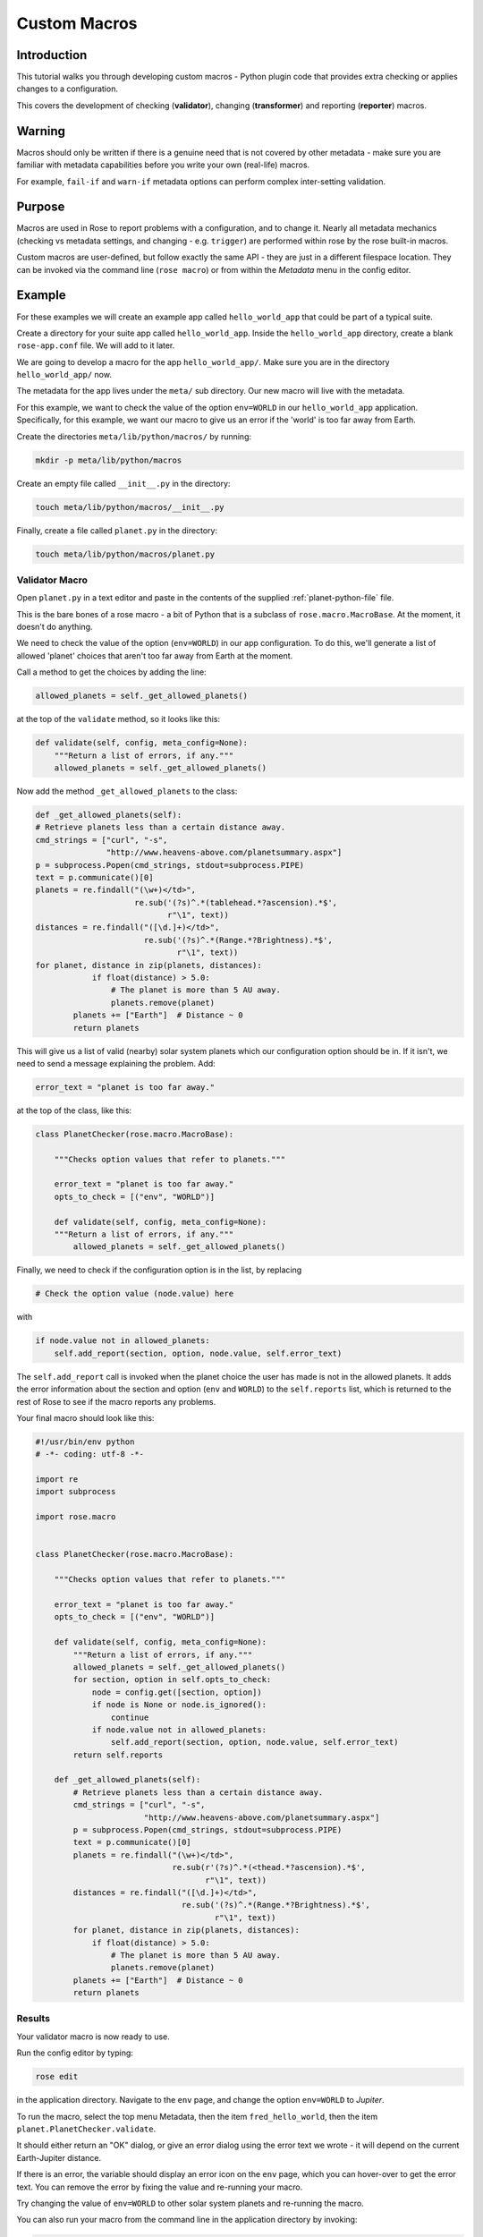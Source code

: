 Custom Macros
=============

Introduction
------------

This tutorial walks you through developing custom macros - Python plugin code that provides extra checking or applies changes to a configuration.

This covers the development of checking (**validator**), changing (**transformer**) and reporting (**reporter**) macros.

Warning
-------

Macros should only be written if there is a genuine need that is not covered by other metadata - make sure you are familiar with metadata capabilities before you write your own (real-life) macros.

For example, ``fail-if`` and ``warn-if`` metadata options can perform complex inter-setting validation.

Purpose
-------

Macros are used in Rose to report problems with a configuration, and to change it. Nearly all metadata mechanics (checking vs metadata settings, and changing - e.g. ``trigger``) are performed within rose by the rose built-in macros.

Custom macros are user-defined, but follow exactly the same API - they are just in a different filespace location. They can be invoked via the command line (``rose macro``) or from within the `Metadata` menu in the config editor.

Example
-------

For these examples we will create an example app called ``hello_world_app`` that could be part of a typical suite.

Create a directory for your suite app called ``hello_world_app``. Inside the ``hello_world_app`` directory, create a blank ``rose-app.conf`` file. We will add to it later.

We are going to develop a macro for the app ``hello_world_app/``. Make sure you are in the directory ``hello_world_app/`` now.

The metadata for the app lives under the ``meta/`` sub directory. Our new macro will live with the metadata.

For this example, we want to check the value of the option ``env=WORLD`` in our ``hello_world_app`` application. Specifically, for this example, we want our macro to give us an error if the 'world' is too far away from Earth.

Create the directories ``meta/lib/python/macros/`` by running:

.. code-block:: console

   mkdir -p meta/lib/python/macros

Create an empty file called ``__init__.py`` in the directory:

.. code-block:: console

   touch meta/lib/python/macros/__init__.py

Finally, create a file called ``planet.py`` in the directory:

.. code-block:: console

   touch meta/lib/python/macros/planet.py

Validator Macro
^^^^^^^^^^^^^^^

Open ``planet.py`` in a text editor and paste in the contents of the supplied :ref:`planet-python-file` file.

This is the bare bones of a rose macro - a bit of Python that is a subclass of ``rose.macro.MacroBase``. At the moment, it doesn't do anything.

We need to check the value of the option (``env=WORLD``) in our app configuration. To do this, we'll generate a list of allowed 'planet' choices that aren't too far away from Earth at the moment.

Call a method to get the choices by adding the line:

.. code-block:: python

   allowed_planets = self._get_allowed_planets()

at the top of the ``validate`` method, so it looks like this:

.. code-block:: python

   def validate(self, config, meta_config=None):
       """Return a list of errors, if any."""
       allowed_planets = self._get_allowed_planets()

Now add the method ``_get_allowed_planets`` to the class:

.. code-block:: python

   def _get_allowed_planets(self):
   # Retrieve planets less than a certain distance away.
   cmd_strings = ["curl", "-s",
                  "http://www.heavens-above.com/planetsummary.aspx"]
   p = subprocess.Popen(cmd_strings, stdout=subprocess.PIPE)
   text = p.communicate()[0]
   planets = re.findall("(\w+)</td>",
                        re.sub('(?s)^.*(tablehead.*?ascension).*$',
                               r"\1", text))
   distances = re.findall("([\d.]+)</td>",
                          re.sub('(?s)^.*(Range.*?Brightness).*$',
                                 r"\1", text))
   for planet, distance in zip(planets, distances):
               if float(distance) > 5.0:
                   # The planet is more than 5 AU away.
                   planets.remove(planet)
           planets += ["Earth"]  # Distance ~ 0
           return planets

This will give us a list of valid (nearby) solar system planets which our configuration option should be in. If it isn't, we need to send a message explaining the problem. Add:

.. code-block:: python

   error_text = "planet is too far away."

at the top of the class, like this:

.. code-block:: python

   class PlanetChecker(rose.macro.MacroBase):

       """Checks option values that refer to planets."""

       error_text = "planet is too far away."
       opts_to_check = [("env", "WORLD")]

       def validate(self, config, meta_config=None):
       """Return a list of errors, if any."""
           allowed_planets = self._get_allowed_planets()

Finally, we need to check if the configuration option is in the list, by replacing

.. code-block:: python

   # Check the option value (node.value) here

with

.. code-block:: python

   if node.value not in allowed_planets:
       self.add_report(section, option, node.value, self.error_text)

The ``self.add_report`` call is invoked when the planet choice the user has made is not in the allowed planets. It adds the error information about the section and option (``env`` and ``WORLD``) to the ``self.reports`` list, which is returned to the rest of Rose to see if the macro reports any problems.


Your final macro should look like this:

.. code-block:: python

   #!/usr/bin/env python
   # -*- coding: utf-8 -*-

   import re
   import subprocess

   import rose.macro


   class PlanetChecker(rose.macro.MacroBase):

       """Checks option values that refer to planets."""

       error_text = "planet is too far away."
       opts_to_check = [("env", "WORLD")]

       def validate(self, config, meta_config=None):
           """Return a list of errors, if any."""
           allowed_planets = self._get_allowed_planets()
           for section, option in self.opts_to_check:
               node = config.get([section, option])
               if node is None or node.is_ignored():
                   continue
               if node.value not in allowed_planets:
                   self.add_report(section, option, node.value, self.error_text)
           return self.reports

       def _get_allowed_planets(self):
           # Retrieve planets less than a certain distance away.
           cmd_strings = ["curl", "-s",
                          "http://www.heavens-above.com/planetsummary.aspx"]
           p = subprocess.Popen(cmd_strings, stdout=subprocess.PIPE)
           text = p.communicate()[0]
           planets = re.findall("(\w+)</td>",
                                re.sub(r'(?s)^.*(<thead.*?ascension).*$',
                                       r"\1", text))
           distances = re.findall("([\d.]+)</td>",
                                  re.sub('(?s)^.*(Range.*?Brightness).*$',
                                         r"\1", text))
           for planet, distance in zip(planets, distances):
               if float(distance) > 5.0:
                   # The planet is more than 5 AU away.
                   planets.remove(planet)
           planets += ["Earth"]  # Distance ~ 0
           return planets


Results
^^^^^^^

Your validator macro is now ready to use.

Run the config editor by typing:

.. code-block:: console

   rose edit

in the application directory. Navigate to the ``env`` page, and change the option ``env=WORLD`` to `Jupiter`.

To run the macro, select the top menu Metadata, then the item ``fred_hello_world``, then the item ``planet.PlanetChecker.validate``.

It should either return an "OK" dialog, or give an error dialog using the error text we wrote - it will depend on the current Earth-Jupiter distance.

If there is an error, the variable should display an error icon on the ``env`` page, which you can hover-over to get the error text. You can remove the error by fixing the value and re-running your macro.

Try changing the value of ``env=WORLD`` to other solar system planets and re-running the macro.

You can also run your macro from the command line in the application directory by invoking:

.. code-block:: console

   rose macro planet.PlanetChecker

Transformer Macro
^^^^^^^^^^^^^^^^^

We'll now make a macro that changes the configuration. Our example will change the value of ``env=WORLD`` to something else.

Open ``planet.py`` in a text editor and append the following code:

.. code-block:: python

   class PlanetChanger(rose.macro.MacroBase):

       """Switch between planets."""

       change_text = '{0} to {1}'
       opts_to_change = [("env", "WORLD")]
       planets = ["Mercury", "Venus", "Earth", "Mars", "Jupiter", "Saturn",
                   "Uranus", "Neptune", "Eris"]

       def transform(self, config, meta_config=None):
           """Transform configuration and return it with a list of changes."""
           for section, option in self.opts_to_change:
               node = config.get([section, option])
               # Do something to the configuration.
           return config, self.reports


This is another bare-bones macro class, although this time it supplies a ``transform`` method instead of a ``validate`` method.

You can see that it returns a configuration object (`config`) as well as ``self.reports``. This means that you can modify the configuration e.g. by adding or deleting a variable and then returning the changed `config` object.

We need to add some code to make some changes to the configuration.

Replace the line:

.. code-block:: python

   # Do something to the configuration.

with:

.. code-block:: python

   if node is None or node.is_ignored():
       continue
   old_planet = node.value
   try:
       index = self.planets.index(old_planet)
   except (IndexError, ValueError):
       new_planet = self.planets[0]
   else:
       new_planet = self.planets[(index + 1) % len(self.planets)]
   config.set([section, option], new_planet)   

This changes the option ``env=WORLD`` to the next planet on the list. It will set it to the first planet on the list if it is something else. It will skip it if it is missing or ignored.

We also need to add a change message to flag what we've changed.

Beneath the line:

.. code-block:: python

   config.set([section, option], new_planet)

add the following two lines:

.. code-block:: python

   message = self.change_text.format(old_planet, new_planet)
   self.add_report(section, option, new_planet, message)

This makes use of the template ``self.change_text`` at the top of the class. The message will be used to provide more information to the user about the change.

Your class should now look like this: :ref:`planet-python-transformer-file`.

Your transform macro is now ready to use.

You can run it by running:

.. code-block:: console

   rose edit

in the application directory. Select the top menu Metadata, then the item ``fred_hello_world``, then the item ``planet.PlanetChanger.transform``.

It should give a dialog explaining the changes it's made and asking for permission to apply them. If you click OK, the changes will be applied and the value of ``env=WORLD`` will be changed. You can Undo and Redo macro changes.

Try running the macro once or twice more to see it change the configuration.

You can also run your macro from the command line in the application directory by invoking ``rose macro planet.PlanetChanger``.

Reporter Macro
^^^^^^^^^^^^^^

Along with validator and transformer macros there are also reporter macros. These are used when you want to output information about a configuration but do not want to make any changes to it.

Next we will write a reporter macro which produces a horoscope entry based on the value of ``env=WORLD``.

Open ``planet.py`` and paste in this text: :ref:`planet-python-reporter`.

You will need to add the following line with the other imports at the top of the file.

.. code-block:: python

   import random

Next run this macro from the command line by invoking:

.. code-block:: console

   rose macro planet.PlanetReporter


Macro Arguments
---------------

From time to time, we may want to change some macro settings. Rather than altering the macro each time or creating a separate macro for every possible setting, we can make use of Python keyword arguments.

We will alter the transformer macro to allow us to specify the name of the planet we want to use.

Open ``planet.py`` and alter the ``PlanetChanger`` class to look like this: :ref:`planet-python-macro-args-file`.

This adds the ``planet_name`` argument to the transform method with a default value of ``None``. On running the macro it will give you the option to specify a value for ``planet_name``. If you do, then that will be used as the new planet.

Save your changes and run the transformer macro either from the command line or rose edit. You should be prompted to provide a value for ``planet_name``. At the command line this will take the form of a prompt while in rose edit you will be presented with a dialog to enter values in, with defaults already entered for you.

Specify a value to use for ``planet_name`` using a quoted string, e.g. ``"Vulcan"`` and accept the proposed changes. The ``WORLD`` variable should now be set to ``Vulcan``. Check your configuration to confirm this.

Metadata Option
---------------

If a macro addresses particular sections, namespaces, or options, then it makes sense to write the relationship down in the metadata for the particular settings. You can do this using the ``macro`` metadata option.

For example, our validator and transformer macros above are both specific to ``env=WORLD``. Open the file ``app/fred_hello_world/meta/rose-meta.conf`` in a text editor, and make sure the file contains the following text:

.. code-block:: rose

   [env=WORLD]
   macro=planet.PlanetChecker, planet.PlanetChanger

Close the config editor if it is still open, and open the app in the config editor again. The env page should now contain a dropdown menu at the top of the page for launching the two macros.



   




